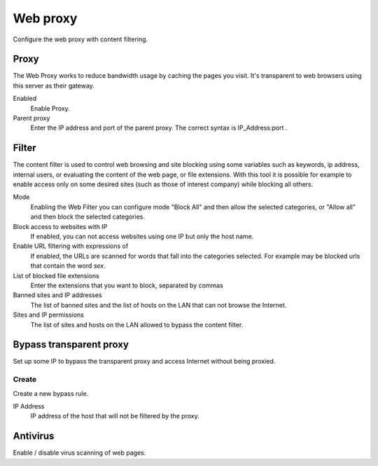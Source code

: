 =========
Web proxy 
=========

Configure the web proxy with content filtering.

Proxy
=====

The Web Proxy works to reduce bandwidth usage by caching
the pages you visit. It's transparent to web browsers using
this server as their gateway.

Enabled
    Enable Proxy.

Parent proxy
    Enter the IP address and port of the parent proxy. The correct syntax is
    IP_Address:port .

Filter
======

The content filter is used to control web browsing and
site blocking using some variables such as keywords, ip
address, internal users, or evaluating the content of the web page,
or file extensions. With this tool it is possible for example to enable
access only on some desired sites (such as those of interest
company) while blocking all others.

Mode
    Enabling the Web Filter you can configure mode
    "Block All" and then allow the selected categories, or
    "Allow all" and then block the selected categories.

Block access to websites with IP
    If enabled, you can not access websites using one IP but only the host name.

Enable URL filtering with expressions of
    If enabled, the URLs are scanned for words that fall into the categories selected. 
    For example may be blocked urls that contain the word *sex*.

List of blocked file extensions
    Enter the extensions that you want to block, separated by commas

Banned sites and IP addresses
    The list of banned sites and the list of hosts on the LAN that can not browse the Internet.

Sites and IP permissions
    The list of sites and hosts on the LAN allowed to bypass the content filter.

Bypass transparent proxy
========================

Set up some IP to bypass the transparent proxy and access
Internet without being proxied.

Create
------

Create a new bypass rule.

IP Address
    IP address of the host that will not be filtered by the proxy.

Antivirus
=========

Enable / disable virus scanning of web pages.
